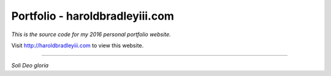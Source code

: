 Portfolio - haroldbradleyiii.com
################################

*This is the source code for my 2016 personal portfolio website.*

Visit http://haroldbradleyiii.com to view this website.

----

*Soli Deo gloria*
